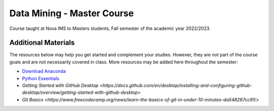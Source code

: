 ===========================
Data Mining - Master Course
===========================

Course taught at Nova IMS to Masters students, Fall semester of the academic
year 2022/2023.

Additional Materials
--------------------

The resources below may help you get started and complement your studies.
However, they are not part of the course goals and are not necessarily covered
in class.  More resources may be added here throughout the semester:

- `Download Anaconda <https://www.anaconda.com/products/distribution>`_
- `Python Essentials <https://github.com/joaopfonseca/python-essentials>`_
- `Getting Started with GitHub Desktop <https://docs.github.com/en/desktop/installing-and-configuring-github-desktop/overview/getting-started-with-github-desktop>`
- `Git Basics <https://www.freecodecamp.org/news/learn-the-basics-of-git-in-under-10-minutes-da548267cc91/>`

